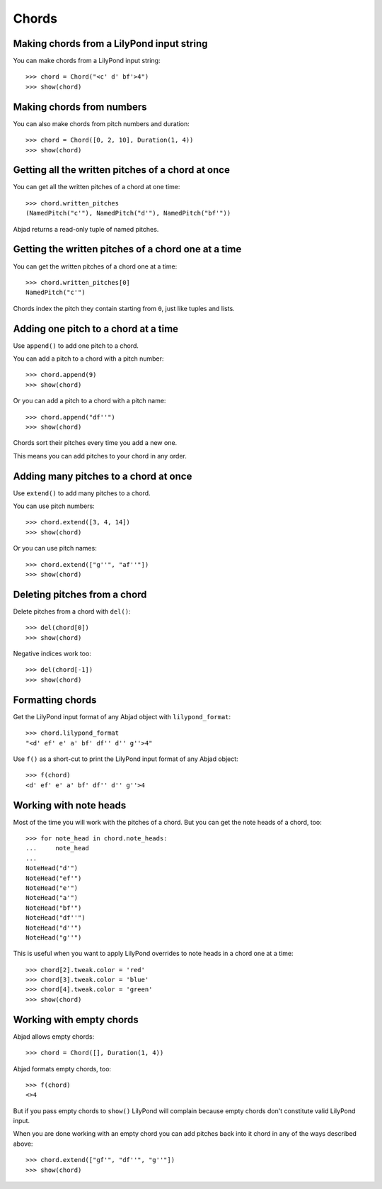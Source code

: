 Chords
======

Making chords from a LilyPond input string
------------------------------------------

You can make chords from a LilyPond input string:

::

   >>> chord = Chord("<c' d' bf'>4")
   >>> show(chord)

.. image:: images/index-1.png



Making chords from numbers
--------------------------

You can also make chords from pitch numbers and duration:

::

   >>> chord = Chord([0, 2, 10], Duration(1, 4))
   >>> show(chord)

.. image:: images/index-2.png



Getting all the written pitches of a chord at once
--------------------------------------------------

You can get all the written pitches of a chord at one time:

::

   >>> chord.written_pitches
   (NamedPitch("c'"), NamedPitch("d'"), NamedPitch("bf'"))


Abjad returns a read-only tuple of named pitches.


Getting the written pitches of a chord one at a time
----------------------------------------------------

You can get the written pitches of a chord one at a time:

::

   >>> chord.written_pitches[0]
   NamedPitch("c'")


Chords index the pitch they contain starting from ``0``, just like tuples and
lists.


Adding one pitch to a chord at a time
-------------------------------------

Use ``append()`` to add one pitch to a chord.

You can add a pitch to a chord with a pitch number:

::

   >>> chord.append(9)
   >>> show(chord)

.. image:: images/index-3.png


Or you can add a pitch to a chord with a pitch name:

::

   >>> chord.append("df''")
   >>> show(chord)

.. image:: images/index-4.png


Chords sort their pitches every time you add a new one.

This means you can add pitches to your chord in any order.


Adding many pitches to a chord at once
--------------------------------------

Use ``extend()`` to add many pitches to a chord.

You can use pitch numbers:

::

   >>> chord.extend([3, 4, 14])
   >>> show(chord)

.. image:: images/index-5.png


Or you can use pitch names:

::

   >>> chord.extend(["g''", "af''"])
   >>> show(chord)

.. image:: images/index-6.png



Deleting pitches from a chord
-----------------------------

Delete pitches from a chord with ``del()``:

::

   >>> del(chord[0])
   >>> show(chord)

.. image:: images/index-7.png


Negative indices work too:

::

   >>> del(chord[-1])
   >>> show(chord)

.. image:: images/index-8.png



Formatting chords
-----------------

Get the LilyPond input format of any Abjad object with ``lilypond_format``:

::

   >>> chord.lilypond_format
   "<d' ef' e' a' bf' df'' d'' g''>4"


Use ``f()`` as a short-cut to print the LilyPond input format 
of any Abjad object:

::

   >>> f(chord)
   <d' ef' e' a' bf' df'' d'' g''>4



Working with note heads
-----------------------

Most of the time you will work with the pitches of a chord.
But you can get the note heads of a chord, too:

::

   >>> for note_head in chord.note_heads:
   ...     note_head
   ... 
   NoteHead("d'")
   NoteHead("ef'")
   NoteHead("e'")
   NoteHead("a'")
   NoteHead("bf'")
   NoteHead("df''")
   NoteHead("d''")
   NoteHead("g''")


This is useful when you want to apply LilyPond overrides to note 
heads in a chord one at a time:

::

   >>> chord[2].tweak.color = 'red'
   >>> chord[3].tweak.color = 'blue'
   >>> chord[4].tweak.color = 'green'
   >>> show(chord)

.. image:: images/index-9.png



Working with empty chords
-------------------------

Abjad allows empty chords:

::

   >>> chord = Chord([], Duration(1, 4))


Abjad formats empty chords, too:

::

   >>> f(chord)
   <>4


But if you pass empty chords to ``show()`` LilyPond will complain
because empty chords don't constitute valid LilyPond input.

When you are done working with an empty chord you can add pitches back
into it chord in any of the ways described above:

::

   >>> chord.extend(["gf'", "df''", "g''"])
   >>> show(chord)

.. image:: images/index-10.png

